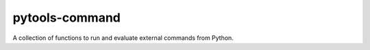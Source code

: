 pytools-command
===============

A collection of functions to run and evaluate external commands from Python.


